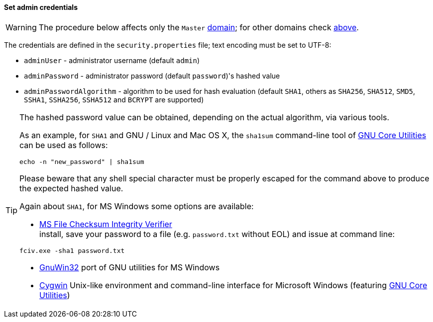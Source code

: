 //
// Licensed to the Apache Software Foundation (ASF) under one
// or more contributor license agreements.  See the NOTICE file
// distributed with this work for additional information
// regarding copyright ownership.  The ASF licenses this file
// to you under the Apache License, Version 2.0 (the
// "License"); you may not use this file except in compliance
// with the License.  You may obtain a copy of the License at
//
//   http://www.apache.org/licenses/LICENSE-2.0
//
// Unless required by applicable law or agreed to in writing,
// software distributed under the License is distributed on an
// "AS IS" BASIS, WITHOUT WARRANTIES OR CONDITIONS OF ANY
// KIND, either express or implied.  See the License for the
// specific language governing permissions and limitations
// under the License.
//
==== Set admin credentials

[WARNING]
The procedure below affects only the `Master` <<domains,domain>>; for other domains check <<domains-management,above>>.

The credentials are defined in the `security.properties` file; text encoding must be set to UTF-8:

* `adminUser` - administrator username (default `admin`)
* `adminPassword` - administrator password (default `password`)'s hashed value
* `adminPasswordAlgorithm` - algorithm to be used for hash evaluation (default `SHA1`, others as
`SHA256`, `SHA512`, `SMD5`, `SSHA1`, `SSHA256`, `SSHA512` and `BCRYPT` are supported)

[TIP]
====
The hashed password value can be obtained, depending on the actual algorithm, via various tools.

As an example, for `SHA1` and GNU / Linux and Mac OS X, the `sha1sum` command-line tool of
http://www.gnu.org/software/coreutils/[GNU Core Utilities^] can be used as follows:
[source,bash]
....
echo -n "new_password" | sha1sum
....

Please beware that any shell special character must be properly escaped for the command above to produce the expected
hashed value.

Again about `SHA1`, for MS Windows some options are available:

* http://support.microsoft.com/kb/841290[MS File Checksum Integrity Verifier^] +
install, save your password to a file (e.g. `password.txt` without EOL) and issue at command line: +
[source,bash]
....
fciv.exe -sha1 password.txt
....
* http://gnuwin32.sourceforge.net/[GnuWin32^] port of GNU utilities for MS Windows
* http://www.cygwin.com/[Cygwin^] Unix-like environment and command-line interface for Microsoft Windows (featuring
http://www.gnu.org/software/coreutils/[GNU Core Utilities^])
====
